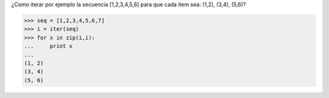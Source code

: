 .. title: Iterar sobre pares

¿Como iterar por ejemplo la secuencia [1,2,3,4,5,6] para que cada item sea: (1,2), (3,4), (5,6)?

.. code-block:: pycon

    >>> seq = [1,2,3,4,5,6,7]
    >>> i = iter(seq)
    >>> for x in zip(i,i):
    ...     print x
    ...
    (1, 2)
    (3, 4)
    (5, 6)

